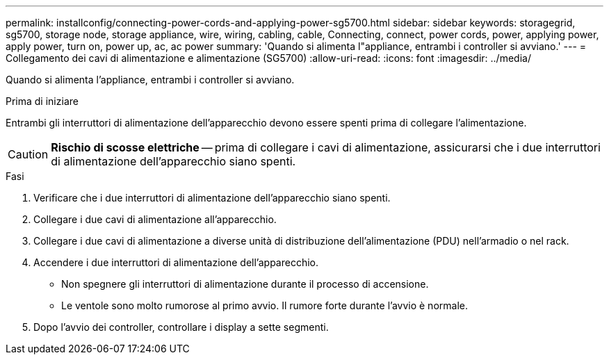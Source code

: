 ---
permalink: installconfig/connecting-power-cords-and-applying-power-sg5700.html 
sidebar: sidebar 
keywords: storagegrid, sg5700, storage node, storage appliance, wire, wiring, cabling, cable, Connecting, connect, power cords, power, applying power, apply power, turn on, power up, ac, ac power 
summary: 'Quando si alimenta l"appliance, entrambi i controller si avviano.' 
---
= Collegamento dei cavi di alimentazione e alimentazione (SG5700)
:allow-uri-read: 
:icons: font
:imagesdir: ../media/


[role="lead"]
Quando si alimenta l'appliance, entrambi i controller si avviano.

.Prima di iniziare
Entrambi gli interruttori di alimentazione dell'apparecchio devono essere spenti prima di collegare l'alimentazione.


CAUTION: *Rischio di scosse elettriche* -- prima di collegare i cavi di alimentazione, assicurarsi che i due interruttori di alimentazione dell'apparecchio siano spenti.

.Fasi
. Verificare che i due interruttori di alimentazione dell'apparecchio siano spenti.
. Collegare i due cavi di alimentazione all'apparecchio.
. Collegare i due cavi di alimentazione a diverse unità di distribuzione dell'alimentazione (PDU) nell'armadio o nel rack.
. Accendere i due interruttori di alimentazione dell'apparecchio.
+
** Non spegnere gli interruttori di alimentazione durante il processo di accensione.
** Le ventole sono molto rumorose al primo avvio. Il rumore forte durante l'avvio è normale.


. Dopo l'avvio dei controller, controllare i display a sette segmenti.

